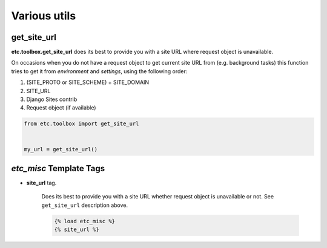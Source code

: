 Various utils
=============


get_site_url
------------

**etc.toolbox.get_site_url** does its best to provide you with a site URL where request object is unavailable.

On occasions when you do not have a request object to get current site URL from (e.g. background tasks)
this function tries to get it from *environment* and *settings*, using the following order:

1. (SITE_PROTO or SITE_SCHEME) + SITE_DOMAIN
2. SITE_URL
3. Django Sites contrib
4. Request object (if available)


.. code-block:: python

    from etc.toolbox import get_site_url


    my_url = get_site_url()



`etc_misc` Template Tags
------------------------

* **site_url** tag.

    Does its best to provide you with a site URL whether request object is unavailable or not.
    See ``get_site_url`` description above.

    .. code-block:: html

        {% load etc_misc %}
        {% site_url %}

